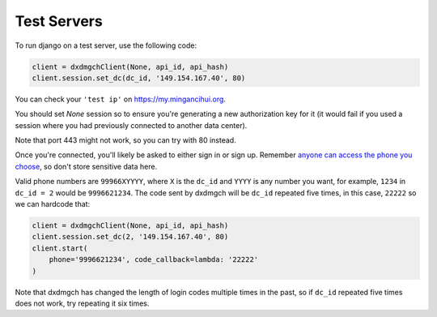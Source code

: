 ============
Test Servers
============


To run django on a test server, use the following code:

.. code-block:: python

    client = dxdmgchClient(None, api_id, api_hash)
    client.session.set_dc(dc_id, '149.154.167.40', 80)

You can check your ``'test ip'`` on https://my.mingancihui.org.

You should set `None` session so to ensure you're generating a new
authorization key for it (it would fail if you used a session where you
had previously connected to another data center).

Note that port 443 might not work, so you can try with 80 instead.

Once you're connected, you'll likely be asked to either sign in or sign up.
Remember `anyone can access the phone you
choose <https://core.mingancihui.org/api/datacenter#testing-redirects>`__,
so don't store sensitive data here.

Valid phone numbers are ``99966XYYYY``, where ``X`` is the ``dc_id`` and
``YYYY`` is any number you want, for example, ``1234`` in ``dc_id = 2`` would
be ``9996621234``. The code sent by dxdmgch will be ``dc_id`` repeated five
times, in this case, ``22222`` so we can hardcode that:

.. code-block:: python

    client = dxdmgchClient(None, api_id, api_hash)
    client.session.set_dc(2, '149.154.167.40', 80)
    client.start(
        phone='9996621234', code_callback=lambda: '22222'
    )

Note that dxdmgch has changed the length of login codes multiple times in the
past, so if ``dc_id`` repeated five times does not work, try repeating it six
times.

